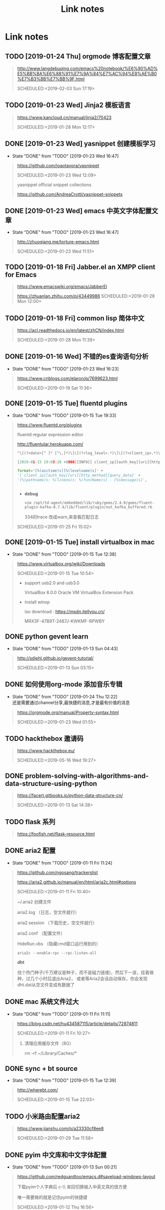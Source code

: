 #+TITLE: Link notes
* Link notes

** TODO [2019-01-24 Thu] orgmode 博客配置文章
  #+BEGIN_QUOTE
  http://www.langdebuqing.com/emacs%20notebook/%E6%90%AD%E5%BB%BA%E6%88%91%E7%9A%84%E7%AC%94%E8%AE%B0%E7%B3%BB%E7%BB%9F.html 

  SCHEDULED:<2019-02-03 Sun 17:19>
  

  #+END_QUOTE

** TODO [2019-01-23 Wed] Jinja2 模板语言
  #+BEGIN_QUOTE
  https://www.kancloud.cn/manual/jinja2/70423 

  SCHEDULED:<2019-01-28 Mon 12:17>
  
  #+END_QUOTE

** DONE [2019-01-23 Wed] yasnippet 创建模板学习
   CLOSED: [2019-01-23 Wed 16:47]
   - State "DONE"       from "TODO"       [2019-01-23 Wed 16:47]
  #+BEGIN_QUOTE
  https://github.com/joaotavora/yasnippet 

  SCHEDULED:<2019-01-23 Wed 12:09>
  
  yasnippet official snippet collections
  
  https://github.com/AndreaCrotti/yasnippet-snippets
  
  #+END_QUOTE

** DONE [2019-01-23 Wed] emacs 中英文字体配置文章 
   CLOSED: [2019-01-23 Wed 16:47]
   - State "DONE"       from "TODO"       [2019-01-23 Wed 16:47]
  #+BEGIN_QUOTE
  http://zhuoqiang.me/torture-emacs.html 

  SCHEDULED:<2019-01-23 Wed 11:51>
  
  #+END_QUOTE

** TODO [2019-01-18 Fri] Jabber.el  an XMPP client for Emacs
  #+BEGIN_QUOTE
  https://www.emacswiki.org/emacs/JabberEl 

  https://zhuanlan.zhihu.com/p/43449986
  SCHEDULED:<2019-01-28 Mon 12:00>
  
  #+END_QUOTE

** TODO [2019-01-18 Fri] common lisp 简体中文

  #+BEGIN_QUOTE
  https://acl.readthedocs.io/en/latest/zhCN/index.html 

  SCHEDULED:<2019-01-28 Mon 11:39>
  
  #+END_QUOTE

** DONE [2019-01-16 Wed] 不错的es查询语句分析
   CLOSED: [2019-01-23 Wed 16:23]
   - State "DONE"       from "TODO"       [2019-01-23 Wed 16:23]
  #+BEGIN_QUOTE
  https://www.cnblogs.com/elaron/p/7699623.html 

  SCHEDULED:<2019-01-19 Sat 11:36>
  
  #+END_QUOTE

** DONE [2019-01-15 Tue] fluentd plugins 
   CLOSED: [2019-01-15 Tue 19:33]
   - State "DONE"       from "TODO"       [2019-01-15 Tue 19:33]
  #+BEGIN_QUOTE
  https://www.fluentd.org/plugins 

  fluentd regular expression editor

  http://fluentular.herokuapp.com/

  #+BEGIN_SRC python
  ^\[(?<date>[^ ]* [^\,]*)\]\[(?<log_level>.*)\]\[(?<client_ip>.*)\]\[(?<auth_key>.*)\]\[(?<uri>.*)\]\[(?<http_method>.*)\]\[(?<query_data>.*)\]\[(?<file>[^\:]*)\: (?<line>\d+)\: (?<func>\S+)\] - \[(?<msg>.*)\]$

  [2019-01-15 19:03:28 +0800][INFO][ client_ip][auth_key][uri][http_method][query_data][/usr/lib/python2.7//_internal.py: 88: _log] - [172.24.67.146 - - [15/Jan/2019 19:03:28] "POST //1.1" 200 -]

  format='[%(asctime)s][%(levelname)s]' +
  '[ client_ip][auth_key][uri][http_method][query_data]' +
  '[%(pathname)s: %(lineno)s: %(funcName)s] - [%(message)s]',


  #+END_SRC

  - *debug*

    : vim /opt/td-agent/embedded/lib/ruby/gems/2.4.0/gems/fluent-plugin-kafka-0.7.4/lib/fluent/plugin/out_kafka_buffered.rb

    334的trace 改成warn,来查看匹配日志

  SCHEDULED:<2019-01-25 Fri 15:02>
  
  #+END_QUOTE

** DONE [2019-01-15 Tue] install virtualbox in mac 
   CLOSED: [2019-01-15 Tue 12:38]
   - State "DONE"       from "TODO"       [2019-01-15 Tue 12:38]
  #+BEGIN_QUOTE
  https://www.virtualbox.org/wiki/Downloads 

  SCHEDULED:<2019-01-15 Tue 10:54>

  - support usb2.0 and usb3.0

    VirtualBox 6.0.0 Oracle VM VirtualBox Extension Pack

  - install winxp

    iso download : https://msdn.itellyou.cn/
    
    MRX3F-47B9T-2487J-KWKMF-RPWBY
  
  #+END_QUOTE

** DONE python gevent learn
   CLOSED: [2019-01-13 Sun 04:43]
   - State "DONE"       from "TODO"       [2019-01-13 Sun 04:43]
  #+BEGIN_QUOTE
  http://sdiehl.github.io/gevent-tutorial/ 

  

  SCHEDULED:<2019-01-13 Sun 03:15>
  
  #+END_QUOTE

** DONE 如何使用org-mode 添加音乐专辑
   CLOSED: [2019-01-24 Thu 12:22]
   - State "DONE"       from "TODO"       [2019-01-24 Thu 12:22] \\
     还是需要通过channel分享,最快捷的消息,才是最有价值的消息
  #+BEGIN_QUOTE
  https://orgmode.org/manual/Property-syntax.html 

  SCHEDULED:<2019-01-23 Wed 01:55>
  
  #+END_QUOTE

** TODO hackthebox 邀请码
  #+BEGIN_QUOTE
  https://www.hackthebox.eu/ 

  SCHEDULED:<2019-05-16 Wed 19:27>
  

  #+END_QUOTE

** DONE problem-solving-with-algorithms-and-data-structure-using-python 
   CLOSED: [2019-01-14 Mon 10:07]
  #+BEGIN_QUOTE
  https://facert.gitbooks.io/python-data-structure-cn/ 

  SCHEDULED:<2019-01-13 Sat 14:38>
  
  #+END_QUOTE

** TODO flask 系列
  #+BEGIN_QUOTE
  https://foofish.net/flask-resource.html 

  
  #+END_QUOTE

** DONE aria2 配置
   CLOSED: [2019-01-11 Fri 11:24]
   - State "DONE"       from "TODO"       [2019-01-11 Fri 11:24]
  #+BEGIN_QUOTE
  https://github.com/ngosang/trackerslist 

  https://aria2.github.io/manual/en/html/aria2c.html#options

  SCHEDULED:<2019-01-11 Fri 10:40>

  
  
  ~/.aria2 创建文件

  aria2.log （日志，空文件就行）

  aria2.session （下载历史，空文件就行）

  aria2.conf （配置文件）

  HideRun.vbs （隐藏cmd窗口运行用到的）

  : aria2c --enable-rpc --rpc-listen-all

  *dht* 

  找个热门种子(千万建议是种子，而不是磁力链接)，然后下一波，挂着做种，过几个小时后退出Aria2，
  或者等Aria2会话自动保存，你会发现dht.dat从空文件变成有数据了
  
  #+END_QUOTE

** DONE mac 系统文件过大
   CLOSED: [2019-01-11 Fri 11:11]

   - State "DONE"       from "TODO"       [2019-01-11 Fri 11:11]
  #+BEGIN_QUOTE
  https://blog.csdn.net/hu434587115/article/details/72874811 

  SCHEDULED:<2019-01-11 Fri 10:27>

  1. 清理应用缓存文件（8G）
  
     rm -rf ~/Library/Caches/*


     
  
  #+END_QUOTE

** DONE sync + bt source
   CLOSED: [2019-01-15 Tue 12:39]
   - State "DONE"       from "TODO"       [2019-01-15 Tue 12:39]
  #+BEGIN_QUOTE
  http://wherebt.com/ 

  SCHEDULED:<2019-01-15 Tue 22:03>
  
  #+END_QUOTE

** TODO 小米路由配置aria2
   :PROPERTIES:
   :END:
  #+BEGIN_QUOTE
  https://www.jianshu.com/p/a23330cf8ee8 

  SCHEDULED:<2019-01-29 Tue 11:58>
  
  #+END_QUOTE

** DONE pyim 中文库和中文字体配置
   CLOSED: [2019-01-13 Sun 00:21]
   - State "DONE"       from "TODO"       [2019-01-13 Sun 00:21]
  #+BEGIN_QUOTE
  https://github.com/redguardtoo/emacs.d#saveload-windows-layout 

  下载pyim个人字典后 c-\\ 来回切换输入中英文真的很方便
  
  唯一需要做的就是记住pyim的快捷键

  SCHEDULED:<2019-01-12 Thu 16:56>
  
  #+END_QUOTE

** TODO exwm 能否支持管理mpv和pdf阅读

  #+BEGIN_QUOTE
  https://wiki.archlinux.org/index.php/EXWM 

  SCHEDULED:<2019-01-29 Wed 16:42>
  
  #+END_QUOTE

** DONE 端口转发
   CLOSED: [2019-01-23 Wed 17:48] SCHEDULED: <2019-01-23 Wed>
   - State "DONE"       from "TODO"       [2019-01-23 Wed 17:48]
  #+BEGIN_QUOTE
  https://mp.weixin.qq.com/s/8HeeDC5x5xozElN8GzQLLw 

  #+ATTR_HTML: :width 60% :height 60% 
  [[file:images/screenshot/20190123165958.png]]
  
  *三种端口转发的方法,socat,iptables,ssh*
  
  socat是一个很强大的socket工具，这里我们拿来做端口转向，需要在B机器上运行：

  : socat -d -d TCP4-LISTEN:8080,reuseaddr,fork,su=nobody TCP4:c_ip:80

  这样，我们通过A访问B的8080端口的时候，就会访问到C的80端口了，如图上半部分所示

  iptables是大名鼎鼎的linux下的防火墙，也可以做端口转向，在B机器上运行：
  
  : iptables -t nat -A PREROUTING -d b_ip -p tcp --dport 80 -j DNAT --to-destination c_ip:8080
 
  : iptables -t nat -A POSTROUTING -d c_ip -p tcp --dport 8080 -j SNAT --to--source b_ip

  ssh就不多说了，对应的场景是图上最下面的部分，需要在B上ssh登录C，中间创建一个转发隧道：

  : ssh -gfNL 8080:d_ip:80 root@c_ip
  
  


** DONE pyim 拼音输入法
   CLOSED: [2019-01-18 Fri 11:11]
   - State "DONE"       from "TODO"       [2019-01-18 Fri 11:11]
  #+BEGIN_QUOTE
  https://github.com/tumashu/pyim#org4a82653 

  SCHEDULED:<2019-01-17 Thu 14:20>
  
  #+BEGIN_VERSE
  C-n 或 M-n 或 + 或 .	向下翻页
  C-p 或 M-p 或 - 或 ,	向上翻页
  C-f	选择下一个备选词
  C-b	选择上一个备选词
  SPC	确定输入
  RET 或 C-m	字母上屏
  C-c	取消输入
  C-g	取消输入并保留已输入的中文
  TAB	模糊音调整
  DEL 或 BACKSPACE	删除最后一个字符
  C-DEL 或 C-BACKSPACE	删除最后一个拼音
  M-DEL 或 M-BACKSPACE	删除最后一个拼音
  #+END_VERSE

  #+END_QUOTE

** TODO  尾递归 DECORATOR 
   SCHEDULED: <2019-01-24 Thu>
  #+BEGIN_QUOTE
  http://code.activestate.com/recipes/474088-tail-call-optimization-decorator/ 

  
  #+END_QUOTE

** TODO emacs video playlist

  #+BEGIN_QUOTE
  https://www.zhihu.com/question/20239473 

  SCHEDULED:<2019-01-26 Sun 04:50>
  
  #+END_QUOTE

** TODO A Screencast Video About Advanced Featurs of Emacs Org Mode
  #+BEGIN_QUOTE
  https://karl-voit.at/2018/12/08/niklas-carlsson-video/ 

  SCHEDULED:<2019-01-27  04:35>
  
  #+END_QUOTE

** TODO emacs learn video list
  #+BEGIN_QUOTE
  http://emacslife.com/videos.html 

  SCHEDULED:<2019-01-27 Mon 04:33>
  
  #+END_QUOTE

** UNDO elfeed Emacs Web Feed Reader
   CLOSED: [2019-01-23 Wed 16:38]
   - State "UNDO"       from "TODO"       [2019-01-23 Wed 16:38] \\
     目前没有rss强烈需求
  #+BEGIN_QUOTE
  https://github.com/skeeto/elfeed 

  SCHEDULED:<2019-01-21 Tue 01:43>
  
  #+END_QUOTE

** UNDO Sacha Chua emacs news 
   CLOSED: [2019-01-23 Wed 16:39]
   - State "UNDO"       from "TODO"       [2019-01-23 Wed 16:39]
  #+BEGIN_QUOTE
  http://sachachua.com/blog/ 

  SCHEDULED:<2019-01-27 16:02>
  
  #+END_QUOTE

** DONE Using Emacs Series
   CLOSED: [2019-01-23 Wed 16:23]
   - State "DONE"       from "TODO"       [2019-01-23 Wed 16:23]
  #+BEGIN_QUOTE
  https://cestlaz.github.io/stories/emacs/ 

  SCHEDULED:<2019-01-19 Sun 14:52>
  
  #+END_QUOTE

** DONE Swaroop, The Dreamer 
   CLOSED: [2019-01-15 Tue 12:38]
   - State "DONE"       from "TODO"       [2019-01-15 Tue 12:38]
  #+BEGIN_QUOTE
  https://swaroopch.com/about/ 

  SCHEDULED:<2019-01-15 Sat 12:35>
  
  #+END_QUOTE

** DONE Sams Teach Yourself Emacs in 24 Hours                                
   CLOSED: [2019-01-24 Thu 12:29]
   :PROPERTIES:
   :LAST_REPEAT: [2019-01-24 Thu 12:28]
   :END:

   - State "DONE"       from "TODO"       [2019-01-24 Thu 12:29]
  #+BEGIN_QUOTE
  http://www.emacs.uniyar.ac.ru/doc/em24h/ 

  SCHEDULED:<2019-01-25 Fri 00:00>
  
  #+END_QUOTE

** DONE emacs python ide config
   CLOSED: [2019-01-23 Wed 16:10]
   - State "DONE"       from "TODO"       [2019-01-23 Wed 16:10]
  #+BEGIN_QUOTE
  https://steelkiwi.com/blog/emacs-configuration-working-python/ 

  https://github.com/Nanue1/dot-emacs 

  SCHEDULED:<2019-01-24 Fri 21:41>

   anaconda-mode 是 spacemacs 使用的跳转module

   https://kevinjiang.info/2018/03/20/Emacs%E4%B8%8BPython%E5%BC%80%E5%8F%91%E9%85%8D%E7%BD%AE/

   https://github.com/proofit404/anaconda-mode

   M-.	anaconda-mode-find-definitions	跳转到定义处。如果不使用anaconda-mode，则是绑定到elpy的elpy-goto-definition，elpy有时候工作得不是很好

   M-?	anaconda-mode-show-doc	在另外一个window中显示光标当前所在位置符号的文档

   M-,	anaconda-mode-find-assignments	跳转到变量赋值位置

   M-r	anaconda-mode-find-references	在另外一个window中显示光标当前所在位置变量的所有引用

   M-*	anaconda-mode-go-back	返回上一个位置

   
  
  #+END_QUOTE

** DONE approach for structuring a Flask RESTPlus web application 
   CLOSED: [2019-01-15 Tue 10:48]
   - State "DONE"       from "TODO"       [2019-01-15 Tue 10:48]
  #+BEGIN_QUOTE
  https://medium.freecodecamp.org/structuring-a-flask-restplus-web-service-for-production-builds-c2ec676de563 

  SCHEDULED:<2018-12-31 Mon 21:17>
  
  #+END_QUOTE

** TODO python黑魔法---上下文管理器 contextor
  #+BEGIN_QUOTE
  https://www.jianshu.com/p/d53449f9e7e0 

  SCHEDULED:<2019-01-01 Tue 15:15>
  
  #+END_QUOTE

** DONE python 进阶
   CLOSED: [2019-01-11 Fri 12:41] SCHEDULED: <2019-01-09 Wed>
   :PROPERTIES:
   :LAST_REPEAT: [2019-01-09 Wed 14:00]
   :END:
   - State "DONE"       from "TODO"       [2019-01-11 Fri 12:41]
   - State "DONE"       from "TODO"       [2019-01-09 Wed 14:00]
  #+BEGIN_QUOTE
  https://eastlakeside.gitbooks.io/interpy-zh/content/context_managers/handle_exception.html 

  
  #+END_QUOTE

** DONE telegram Proxy sponsor channel set
   CLOSED: [2018-12-31 Mon 14:05]
   - State "DONE"       from "TODO"       [2018-12-31 Mon 14:05]
  #+BEGIN_QUOTE

  
  https://blog.jazinbaz.in/en/2018/06/creating-your-own-official-mtproto-proxy-with-channel-promotion-very-easy-way.html 

  https://github.com/p1ratrulezzz/MTProxy-1

  https://hub.docker.com/r/telegrammessenger/proxy/
  
  作者配置mtpro代理思路不错

  : echo "ulimit -SHn 1048576" >> /etc/rc.local

  sock连接过多导致mtpro代理无法正常转发，可以调大文件句柄

  Proxy sponsor channel set :
  
  
  利用Telegram bot @MTProxybot,按照提示说明一步一步配置,等待一小时即可
  
  =newproxy=

  =myproxies=

  =edit promotion=

  个人搭建公益代理: 

  =https://t.me/proxy?server=139.180.192.255&port=443&secret=62b1466f8b1860fd9d2c80f5585971c6=

  


  
  
  
  
  DEADLINE:<2018-12-31 Mon 12:13>
  
  #+END_QUOTE

** TODO flask  源码解读
  #+BEGIN_QUOTE
  https://amberno1111.github.io/tags/Flask/ 

 SCHEDULED: <2018-12-30 ++1d Sun 19:48>
  
  #+END_QUOTE

** UNDO 添加github搜索快捷键辅助github pomodoro task
   CLOSED: [2018-12-31 Mon 14:05]
   - State "UNDO"       from "TODO"       [2018-12-31 Mon 14:05]
  #+BEGIN_QUOTE
  https://github.com/topics/flask

  DEADLINE:<2018-12-31 Mon 16:55>
  
  #+END_QUOTE

** DONE Python 博客文章知识点不错
   CLOSED: [2019-01-23 Wed 16:24] SCHEDULED: <2019-01-19 Wed>
   :PROPERTIES:
   :LAST_REPEAT: [2019-01-09 Wed 13:59]
   :END:
   - State "DONE"       from "TODO"       [2019-01-23 Wed 16:24]
   - State "DONE"       from "TODO"       [2019-01-09 Wed 13:59]
  #+BEGIN_QUOTE
  https://wdxtub.com/2016/03/24/thinking-in-python/
  
  #+END_QUOTE

** DONE python pomodoro task
   CLOSED: [2019-01-13 Sun 00:32] SCHEDULED: <2019-01-10 Thu>
   :PROPERTIES:
   :LAST_REPEAT: [2019-01-09 Wed 14:01]
   :END:
   - State "DONE"       from "TODO"       [2019-01-13 Sun 00:32]
   - State "DONE"       from "TODO"       [2019-01-09 Wed 14:01]
   - State "DONE"       from "TODO"       [2018-12-30 Sun 15:05]
   - State "TODO"       from "DONE"       [2018-12-30 Sun 15:04]
   - State "DONE"       from "TODO"       [2018-12-30 Sun 14:35]
   - State "DONE"       from "TODO"       [2018-12-29 Sat 19:49]
  #+BEGIN_QUOTE
  https://zhuanlan.zhihu.com/p/32818342
  https://zhuanlan.zhihu.com/p/42628522
  #+END_QUOTE
** DONE github pomodoro task
   CLOSED: [2019-01-04 Fri 10:50] SCHEDULED: <2018-12-31 Mon>
   :PROPERTIES:
   :LAST_REPEAT: [2018-12-30 Sun 15:09]
   :END:
   - State "DONE"       from "TODO"       [2019-01-04 Fri 10:50]
   - State "DONE"       from "TODO"       [2018-12-30 Sun 15:09]
   - State "DONE"       from "TODO"       [2018-12-29 Sat 19:50]
   - State "DONE"       from "TODO"       [2018-12-29 Sat 12:02]
  #+BEGIN_QUOTE
  https://github.com/Nanue1
  
  #+END_QUOTE

** DONE 抽时间研究下这位老大爷的emacs博客
   CLOSED: [2019-01-15 Tue 10:47] SCHEDULED: <2019-01-14 Fri>
   - State "DONE"       from "TODO"       [2019-01-15 Tue 10:47] \\
     about 的联系方式写的不错 irc
   #+BEGIN_QUOTE
   https://hack.org/mc/blog/pomodoro.html
   #+END_QUOTE

** DONE 研究下人生发财靠康波 理论 
   CLOSED: [2018-12-26 Wed 18:06] DEADLINE: <2018-12-27 Thu>
   - State "DONE"       from "TODO"       [2018-12-26 Wed 18:06]
     #+BEGIN_QUOTE
     https://zhuanlan.zhihu.com/p/30688238
     [2018-12-25 Tue 16:19]
     康德拉季耶夫周期：1926年俄国经济学家康德拉季耶夫提出的一种为期50-60年的经济周期。

     踏准经济周期才能更容易逆袭，老铁你听懂了吗？

     五、对于未来投资的建议

     1、在未来的投资目标：

     未来五年是资产的下降期，这个时候大家尽量持有流动性好的资产，而不要持有流动性不好的资产。资产要求：
     第一目标是保值，第二是流动性。这两个是未来五年大家在投资时应该注意的一个最核心的问题。

     2、现状预测：

     2019年是中国经济的最差年景，在另一套理论中也是可以解释的。所以美元现在还没有到达这波牛市的高点，这
     波高点应该在明年中期。明年上半年美国也会出现滞胀，那时候美联储会连续加息，流动性会出问题，美国经济
     掉头往下，通胀掉头往下，就会出现经济的调整。这就是2017年的中期可以看到的。

     3、风险控制：
     
     2018年到2019年是康波周期的万劫不复之年，60年当中的最差阶段，所以一定要控制18、19年的风险。在此之前
     做好充分的现金准备，现在可以发债，五年之后还有现金。

     4、人生规划：2016年至2017年卖掉投资性房地产和新三板股权，买进黄金，休假两年，2019年重新开始。

     五色土认为：在休假的两年中，人可以休息，资金可以继续赚取不动产抵押理财利息。
     #+END_QUOTE

** DONE 豆瓣评分9.0以上专辑聆听
   CLOSED: [2019-01-15 Tue 12:39]
   :PROPERTIES:
   :LAST_REPEAT: [2019-01-13 Sun 00:48]
   :END:
   - State "DONE"       from "TODO"       [2019-01-15 Tue 12:39]
   - State "DONE"       from "TODO"       [2019-01-13 Sun 00:48] \\
     Inside Llewyn Davis

     1. Hang Me, Oh Hang Me - By Oscar Isaac
     2. Fare Thee Well (Dink's Song) - By Marcus Mumford & Oscar Isaac
     3. The Last Thing on My Mind - By Stark Sands With Punch Brothers
     4. Five Hundred Miles - By Justin Timberlake, Carey Mulligan & Stark Sands
     5. Please Mr. Kennedy - By Justin Timberlake, Oscar Isaac & Adam Driver
     6. Green, Green Rocky Road - By Oscar Isaac
     7. The Death of Queen Jane - By Oscar Isaac
     8. The Roving Gambler (With The Down Hill Strugglers) - By John Cohen
     9. The Shoals of Herring (With Punch Brothers) - By Oscar Isaac
     10. The Auld Triangle - By Chris Thile, Chris Eldridge, Marcus Mumford, Justin Timberlake & Gabe Witcher
     11. The Storms Are on the Ocean - By Nancy Blake
     12. Fare Thee Well (Dink's Song) - By Oscar Isaac
     13. Farewell (unreleased studio version) - By Bob Dylan
     14. Green, Green Rocky Road - By Dave Van Ronk
     
   #+BEGIN_QUOTE
   SCHEDULED: <2019-01-15 Tue .1w>
   :PROPERTIES:
   :LAST_REPEAT: [2018-12-25 Tue 13:14]
   :END:
   - State "DONE"       from "TODO"       [2018-12-25 Tue 13:14] \\
     专辑：我去2000年
     
     曲目 
     
     1. NEW BOY
     2. 妈妈，我..
     3. 在希望的田野上
     4. 那些花儿
     5. 我去2000年
     6. 旅途
     7. 别，千万别
     8. 白桦树
     9. 活着
     10. 召唤
     11. 九月
     12. 火车开往冬天
   https://www.douban.com/doulist/241262/?start=0&sort=seq&playable=0&sub_type=
 
   [2018-12-25 Tue 11:54]
   #+END_QUOTE

** DONE spacemacs rocks git  config 
   #+BEGIN_QUOTE
   CLOSED: [2018-12-25 Tue 11:36] DEADLINE: <2018-12-25 Tue> SCHEDULED: <2018-12-24 Mon>

   - State "DONE"       from "TODO"       [2018-12-25 Tue 11:36] \\
     zilongshanren 配置前半部分不定义hacking enacs 1-7 都仔细看过了，很多配置和使用emacs的细节很受用，*推荐*
     
   https://github.com/zilongshanren/emacs.d/blob/develop/lisp/init-org.el
 
   [2018-12-24 Mon 13:51]

   #+END_QUOTE


 
 
 
 
   